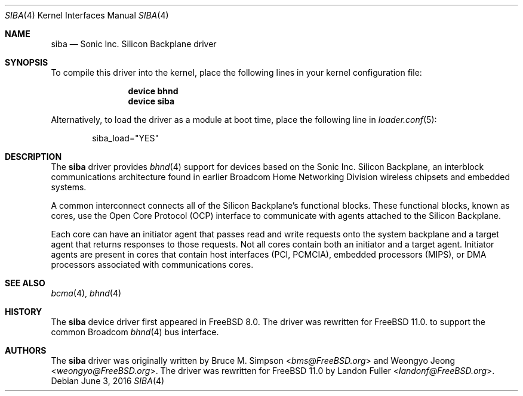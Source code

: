 .\" Copyright (c) 2010 Weongyo Jeong
.\" All rights reserved.
.\"
.\" Redistribution and use in source and binary forms, with or without
.\" modification, are permitted provided that the following conditions
.\" are met:
.\" 1. Redistributions of source code must retain the above copyright
.\"    notice, this list of conditions and the following disclaimer.
.\" 2. Redistributions in binary form must reproduce the above copyright
.\"    notice, this list of conditions and the following disclaimer in the
.\"    documentation and/or other materials provided with the distribution.
.\"
.\" THIS SOFTWARE IS PROVIDED BY THE AUTHOR AND CONTRIBUTORS ``AS IS'' AND
.\" ANY EXPRESS OR IMPLIED WARRANTIES, INCLUDING, BUT NOT LIMITED TO, THE
.\" IMPLIED WARRANTIES OF MERCHANTABILITY AND FITNESS FOR A PARTICULAR PURPOSE
.\" ARE DISCLAIMED.  IN NO EVENT SHALL THE AUTHOR OR CONTRIBUTORS BE LIABLE
.\" FOR ANY DIRECT, INDIRECT, INCIDENTAL, SPECIAL, EXEMPLARY, OR CONSEQUENTIAL
.\" DAMAGES (INCLUDING, BUT NOT LIMITED TO, PROCUREMENT OF SUBSTITUTE GOODS
.\" OR SERVICES; LOSS OF USE, DATA, OR PROFITS; OR BUSINESS INTERRUPTION)
.\" HOWEVER CAUSED AND ON ANY THEORY OF LIABILITY, WHETHER IN CONTRACT, STRICT
.\" LIABILITY, OR TORT (INCLUDING NEGLIGENCE OR OTHERWISE) ARISING IN ANY WAY
.\" OUT OF THE USE OF THIS SOFTWARE, EVEN IF ADVISED OF THE POSSIBILITY OF
.\" SUCH DAMAGE.
.\"
.\" $FreeBSD: releng/11.1/share/man/man4/siba.4 301589 2016-06-08 08:50:35Z trasz $
.\"
.Dd June 3, 2016
.Dt SIBA 4
.Os
.Sh NAME
.Nm siba
.Nd Sonic Inc. Silicon Backplane driver
.Sh SYNOPSIS
To compile this driver into the kernel,
place the following lines in your kernel configuration file:
.Bd -ragged -offset indent
.Cd "device bhnd"
.Cd "device siba"
.Ed
.Pp
Alternatively, to load the driver as a module at boot time,
place the following line in
.Xr loader.conf 5 :
.Bd -literal -offset indent
siba_load="YES"
.Ed
.Sh DESCRIPTION
The
.Nm
driver provides
.Xr bhnd 4
support for devices based on the Sonic Inc. Silicon Backplane, an
interblock communications architecture found in earlier Broadcom Home
Networking Division wireless chipsets and embedded systems.
.Pp
A common interconnect connects all of the Silicon Backplane's functional
blocks.
These functional blocks, known as cores, use the Open Core Protocol
(OCP) interface to communicate with agents attached to the Silicon
Backplane.
.Pp
Each core can have an initiator agent that passes read and write
requests onto the system backplane and a target agent that returns
responses to those requests.
Not all cores contain both an initiator and a target agent.
Initiator agents are present in cores that contain
host interfaces (PCI, PCMCIA), embedded processors (MIPS),
or DMA processors associated with communications cores.
.Sh SEE ALSO
.Xr bcma 4 ,
.Xr bhnd 4
.Sh HISTORY
The
.Nm
device driver first appeared in
.Fx 8.0 .
The driver was rewritten for
.Fx 11.0 .
to support the common Broadcom
.Xr bhnd 4
bus interface.
.Sh AUTHORS
.An -nosplit
The
.Nm
driver was originally written by
.An Bruce M. Simpson Aq Mt bms@FreeBSD.org
and
.An Weongyo Jeong Aq Mt weongyo@FreeBSD.org .
The driver was rewritten for
.Fx 11.0
by
.An Landon Fuller Aq Mt landonf@FreeBSD.org .
